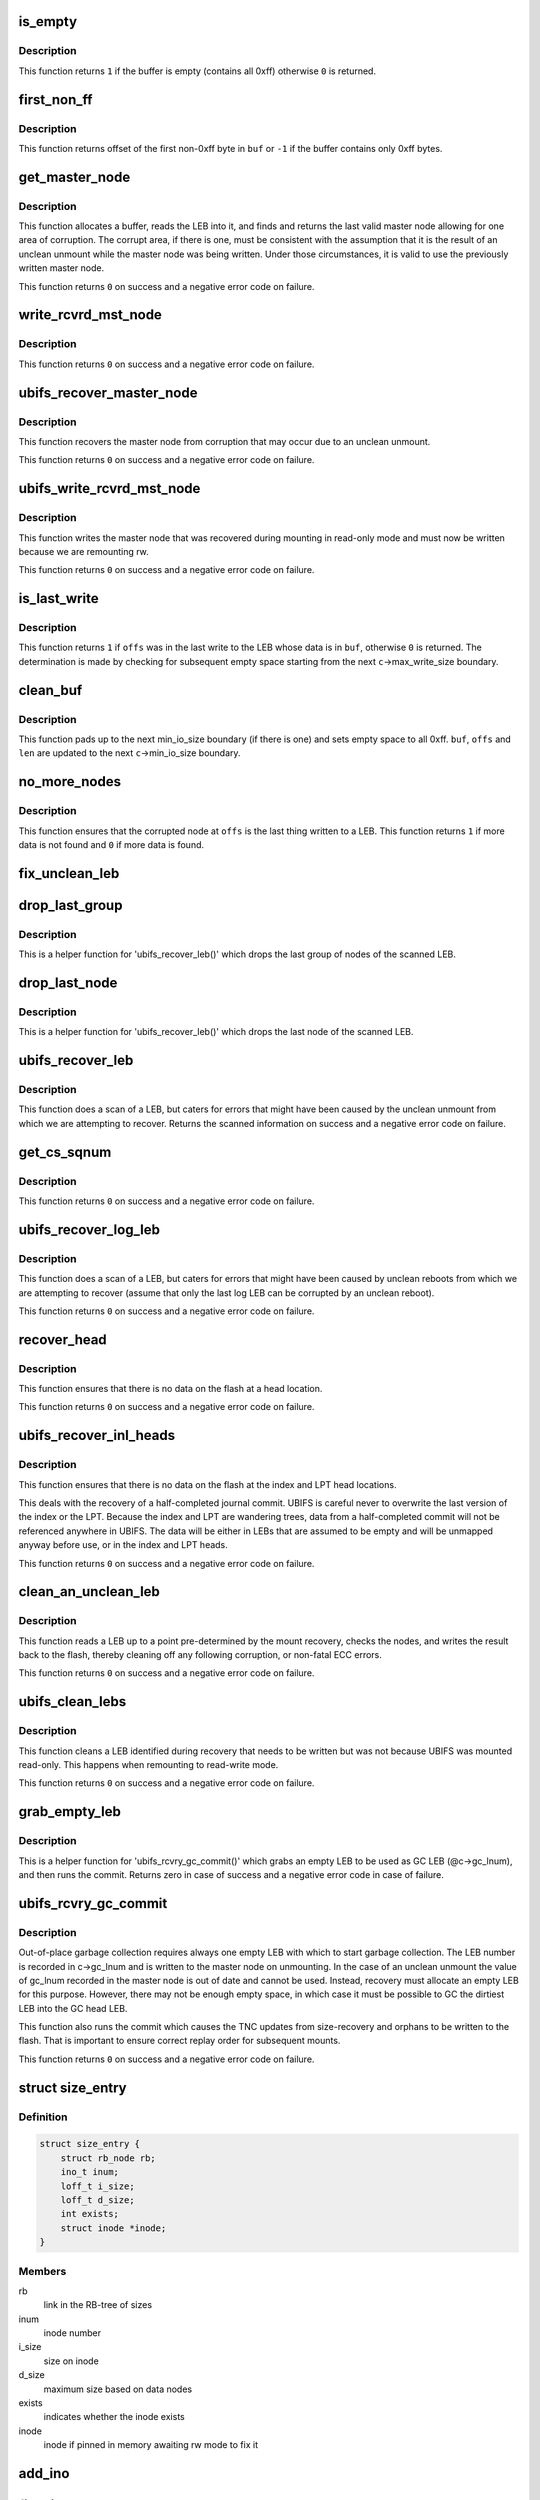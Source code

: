 .. -*- coding: utf-8; mode: rst -*-
.. src-file: fs/ubifs/recovery.c

.. _`is_empty`:

is_empty
========

.. c:function:: int is_empty(void *buf, int len)

    determine whether a buffer is empty (contains all 0xff).

    :param void \*buf:
        buffer to clean

    :param int len:
        length of buffer

.. _`is_empty.description`:

Description
-----------

This function returns \ ``1``\  if the buffer is empty (contains all 0xff) otherwise
\ ``0``\  is returned.

.. _`first_non_ff`:

first_non_ff
============

.. c:function:: int first_non_ff(void *buf, int len)

    find offset of the first non-0xff byte.

    :param void \*buf:
        buffer to search in

    :param int len:
        length of buffer

.. _`first_non_ff.description`:

Description
-----------

This function returns offset of the first non-0xff byte in \ ``buf``\  or \ ``-1``\  if
the buffer contains only 0xff bytes.

.. _`get_master_node`:

get_master_node
===============

.. c:function:: int get_master_node(const struct ubifs_info *c, int lnum, void **pbuf, struct ubifs_mst_node **mst, void **cor)

    get the last valid master node allowing for corruption.

    :param const struct ubifs_info \*c:
        UBIFS file-system description object

    :param int lnum:
        LEB number

    :param void \*\*pbuf:
        buffer containing the LEB read, is returned here

    :param struct ubifs_mst_node \*\*mst:
        master node, if found, is returned here

    :param void \*\*cor:
        corruption, if found, is returned here

.. _`get_master_node.description`:

Description
-----------

This function allocates a buffer, reads the LEB into it, and finds and
returns the last valid master node allowing for one area of corruption.
The corrupt area, if there is one, must be consistent with the assumption
that it is the result of an unclean unmount while the master node was being
written. Under those circumstances, it is valid to use the previously written
master node.

This function returns \ ``0``\  on success and a negative error code on failure.

.. _`write_rcvrd_mst_node`:

write_rcvrd_mst_node
====================

.. c:function:: int write_rcvrd_mst_node(struct ubifs_info *c, struct ubifs_mst_node *mst)

    write recovered master node.

    :param struct ubifs_info \*c:
        UBIFS file-system description object

    :param struct ubifs_mst_node \*mst:
        master node

.. _`write_rcvrd_mst_node.description`:

Description
-----------

This function returns \ ``0``\  on success and a negative error code on failure.

.. _`ubifs_recover_master_node`:

ubifs_recover_master_node
=========================

.. c:function:: int ubifs_recover_master_node(struct ubifs_info *c)

    recover the master node.

    :param struct ubifs_info \*c:
        UBIFS file-system description object

.. _`ubifs_recover_master_node.description`:

Description
-----------

This function recovers the master node from corruption that may occur due to
an unclean unmount.

This function returns \ ``0``\  on success and a negative error code on failure.

.. _`ubifs_write_rcvrd_mst_node`:

ubifs_write_rcvrd_mst_node
==========================

.. c:function:: int ubifs_write_rcvrd_mst_node(struct ubifs_info *c)

    write the recovered master node.

    :param struct ubifs_info \*c:
        UBIFS file-system description object

.. _`ubifs_write_rcvrd_mst_node.description`:

Description
-----------

This function writes the master node that was recovered during mounting in
read-only mode and must now be written because we are remounting rw.

This function returns \ ``0``\  on success and a negative error code on failure.

.. _`is_last_write`:

is_last_write
=============

.. c:function:: int is_last_write(const struct ubifs_info *c, void *buf, int offs)

    determine if an offset was in the last write to a LEB.

    :param const struct ubifs_info \*c:
        UBIFS file-system description object

    :param void \*buf:
        buffer to check

    :param int offs:
        offset to check

.. _`is_last_write.description`:

Description
-----------

This function returns \ ``1``\  if \ ``offs``\  was in the last write to the LEB whose data
is in \ ``buf``\ , otherwise \ ``0``\  is returned. The determination is made by checking
for subsequent empty space starting from the next \ ``c``\ ->max_write_size
boundary.

.. _`clean_buf`:

clean_buf
=========

.. c:function:: void clean_buf(const struct ubifs_info *c, void **buf, int lnum, int *offs, int *len)

    clean the data from an LEB sitting in a buffer.

    :param const struct ubifs_info \*c:
        UBIFS file-system description object

    :param void \*\*buf:
        buffer to clean

    :param int lnum:
        LEB number to clean

    :param int \*offs:
        offset from which to clean

    :param int \*len:
        length of buffer

.. _`clean_buf.description`:

Description
-----------

This function pads up to the next min_io_size boundary (if there is one) and
sets empty space to all 0xff. \ ``buf``\ , \ ``offs``\  and \ ``len``\  are updated to the next
\ ``c``\ ->min_io_size boundary.

.. _`no_more_nodes`:

no_more_nodes
=============

.. c:function:: int no_more_nodes(const struct ubifs_info *c, void *buf, int len, int lnum, int offs)

    determine if there are no more nodes in a buffer.

    :param const struct ubifs_info \*c:
        UBIFS file-system description object

    :param void \*buf:
        buffer to check

    :param int len:
        length of buffer

    :param int lnum:
        LEB number of the LEB from which \ ``buf``\  was read

    :param int offs:
        offset from which \ ``buf``\  was read

.. _`no_more_nodes.description`:

Description
-----------

This function ensures that the corrupted node at \ ``offs``\  is the last thing
written to a LEB. This function returns \ ``1``\  if more data is not found and
\ ``0``\  if more data is found.

.. _`fix_unclean_leb`:

fix_unclean_leb
===============

.. c:function:: int fix_unclean_leb(struct ubifs_info *c, struct ubifs_scan_leb *sleb, int start)

    fix an unclean LEB.

    :param struct ubifs_info \*c:
        UBIFS file-system description object

    :param struct ubifs_scan_leb \*sleb:
        scanned LEB information

    :param int start:
        offset where scan started

.. _`drop_last_group`:

drop_last_group
===============

.. c:function:: void drop_last_group(struct ubifs_scan_leb *sleb, int *offs)

    drop the last group of nodes.

    :param struct ubifs_scan_leb \*sleb:
        scanned LEB information

    :param int \*offs:
        offset of dropped nodes is returned here

.. _`drop_last_group.description`:

Description
-----------

This is a helper function for 'ubifs_recover_leb()' which drops the last
group of nodes of the scanned LEB.

.. _`drop_last_node`:

drop_last_node
==============

.. c:function:: void drop_last_node(struct ubifs_scan_leb *sleb, int *offs)

    drop the last node.

    :param struct ubifs_scan_leb \*sleb:
        scanned LEB information

    :param int \*offs:
        offset of dropped nodes is returned here

.. _`drop_last_node.description`:

Description
-----------

This is a helper function for 'ubifs_recover_leb()' which drops the last
node of the scanned LEB.

.. _`ubifs_recover_leb`:

ubifs_recover_leb
=================

.. c:function:: struct ubifs_scan_leb *ubifs_recover_leb(struct ubifs_info *c, int lnum, int offs, void *sbuf, int jhead)

    scan and recover a LEB.

    :param struct ubifs_info \*c:
        UBIFS file-system description object

    :param int lnum:
        LEB number

    :param int offs:
        offset

    :param void \*sbuf:
        LEB-sized buffer to use

    :param int jhead:
        journal head number this LEB belongs to (%-1 if the LEB does not
        belong to any journal head)

.. _`ubifs_recover_leb.description`:

Description
-----------

This function does a scan of a LEB, but caters for errors that might have
been caused by the unclean unmount from which we are attempting to recover.
Returns the scanned information on success and a negative error code on
failure.

.. _`get_cs_sqnum`:

get_cs_sqnum
============

.. c:function:: int get_cs_sqnum(struct ubifs_info *c, int lnum, int offs, unsigned long long *cs_sqnum)

    get commit start sequence number.

    :param struct ubifs_info \*c:
        UBIFS file-system description object

    :param int lnum:
        LEB number of commit start node

    :param int offs:
        offset of commit start node

    :param unsigned long long \*cs_sqnum:
        commit start sequence number is returned here

.. _`get_cs_sqnum.description`:

Description
-----------

This function returns \ ``0``\  on success and a negative error code on failure.

.. _`ubifs_recover_log_leb`:

ubifs_recover_log_leb
=====================

.. c:function:: struct ubifs_scan_leb *ubifs_recover_log_leb(struct ubifs_info *c, int lnum, int offs, void *sbuf)

    scan and recover a log LEB.

    :param struct ubifs_info \*c:
        UBIFS file-system description object

    :param int lnum:
        LEB number

    :param int offs:
        offset

    :param void \*sbuf:
        LEB-sized buffer to use

.. _`ubifs_recover_log_leb.description`:

Description
-----------

This function does a scan of a LEB, but caters for errors that might have
been caused by unclean reboots from which we are attempting to recover
(assume that only the last log LEB can be corrupted by an unclean reboot).

This function returns \ ``0``\  on success and a negative error code on failure.

.. _`recover_head`:

recover_head
============

.. c:function:: int recover_head(struct ubifs_info *c, int lnum, int offs, void *sbuf)

    recover a head.

    :param struct ubifs_info \*c:
        UBIFS file-system description object

    :param int lnum:
        LEB number of head to recover

    :param int offs:
        offset of head to recover

    :param void \*sbuf:
        LEB-sized buffer to use

.. _`recover_head.description`:

Description
-----------

This function ensures that there is no data on the flash at a head location.

This function returns \ ``0``\  on success and a negative error code on failure.

.. _`ubifs_recover_inl_heads`:

ubifs_recover_inl_heads
=======================

.. c:function:: int ubifs_recover_inl_heads(struct ubifs_info *c, void *sbuf)

    recover index and LPT heads.

    :param struct ubifs_info \*c:
        UBIFS file-system description object

    :param void \*sbuf:
        LEB-sized buffer to use

.. _`ubifs_recover_inl_heads.description`:

Description
-----------

This function ensures that there is no data on the flash at the index and
LPT head locations.

This deals with the recovery of a half-completed journal commit. UBIFS is
careful never to overwrite the last version of the index or the LPT. Because
the index and LPT are wandering trees, data from a half-completed commit will
not be referenced anywhere in UBIFS. The data will be either in LEBs that are
assumed to be empty and will be unmapped anyway before use, or in the index
and LPT heads.

This function returns \ ``0``\  on success and a negative error code on failure.

.. _`clean_an_unclean_leb`:

clean_an_unclean_leb
====================

.. c:function:: int clean_an_unclean_leb(struct ubifs_info *c, struct ubifs_unclean_leb *ucleb, void *sbuf)

    read and write a LEB to remove corruption.

    :param struct ubifs_info \*c:
        UBIFS file-system description object

    :param struct ubifs_unclean_leb \*ucleb:
        unclean LEB information

    :param void \*sbuf:
        LEB-sized buffer to use

.. _`clean_an_unclean_leb.description`:

Description
-----------

This function reads a LEB up to a point pre-determined by the mount recovery,
checks the nodes, and writes the result back to the flash, thereby cleaning
off any following corruption, or non-fatal ECC errors.

This function returns \ ``0``\  on success and a negative error code on failure.

.. _`ubifs_clean_lebs`:

ubifs_clean_lebs
================

.. c:function:: int ubifs_clean_lebs(struct ubifs_info *c, void *sbuf)

    clean LEBs recovered during read-only mount.

    :param struct ubifs_info \*c:
        UBIFS file-system description object

    :param void \*sbuf:
        LEB-sized buffer to use

.. _`ubifs_clean_lebs.description`:

Description
-----------

This function cleans a LEB identified during recovery that needs to be
written but was not because UBIFS was mounted read-only. This happens when
remounting to read-write mode.

This function returns \ ``0``\  on success and a negative error code on failure.

.. _`grab_empty_leb`:

grab_empty_leb
==============

.. c:function:: int grab_empty_leb(struct ubifs_info *c)

    grab an empty LEB to use as GC LEB and run commit.

    :param struct ubifs_info \*c:
        UBIFS file-system description object

.. _`grab_empty_leb.description`:

Description
-----------

This is a helper function for 'ubifs_rcvry_gc_commit()' which grabs an empty
LEB to be used as GC LEB (@c->gc_lnum), and then runs the commit. Returns
zero in case of success and a negative error code in case of failure.

.. _`ubifs_rcvry_gc_commit`:

ubifs_rcvry_gc_commit
=====================

.. c:function:: int ubifs_rcvry_gc_commit(struct ubifs_info *c)

    recover the GC LEB number and run the commit.

    :param struct ubifs_info \*c:
        UBIFS file-system description object

.. _`ubifs_rcvry_gc_commit.description`:

Description
-----------

Out-of-place garbage collection requires always one empty LEB with which to
start garbage collection. The LEB number is recorded in c->gc_lnum and is
written to the master node on unmounting. In the case of an unclean unmount
the value of gc_lnum recorded in the master node is out of date and cannot
be used. Instead, recovery must allocate an empty LEB for this purpose.
However, there may not be enough empty space, in which case it must be
possible to GC the dirtiest LEB into the GC head LEB.

This function also runs the commit which causes the TNC updates from
size-recovery and orphans to be written to the flash. That is important to
ensure correct replay order for subsequent mounts.

This function returns \ ``0``\  on success and a negative error code on failure.

.. _`size_entry`:

struct size_entry
=================

.. c:type:: struct size_entry

    inode size information for recovery.

.. _`size_entry.definition`:

Definition
----------

.. code-block:: c

    struct size_entry {
        struct rb_node rb;
        ino_t inum;
        loff_t i_size;
        loff_t d_size;
        int exists;
        struct inode *inode;
    }

.. _`size_entry.members`:

Members
-------

rb
    link in the RB-tree of sizes

inum
    inode number

i_size
    size on inode

d_size
    maximum size based on data nodes

exists
    indicates whether the inode exists

inode
    inode if pinned in memory awaiting rw mode to fix it

.. _`add_ino`:

add_ino
=======

.. c:function:: int add_ino(struct ubifs_info *c, ino_t inum, loff_t i_size, loff_t d_size, int exists)

    add an entry to the size tree.

    :param struct ubifs_info \*c:
        UBIFS file-system description object

    :param ino_t inum:
        inode number

    :param loff_t i_size:
        size on inode

    :param loff_t d_size:
        maximum size based on data nodes

    :param int exists:
        indicates whether the inode exists

.. _`find_ino`:

find_ino
========

.. c:function:: struct size_entry *find_ino(struct ubifs_info *c, ino_t inum)

    find an entry on the size tree.

    :param struct ubifs_info \*c:
        UBIFS file-system description object

    :param ino_t inum:
        inode number

.. _`remove_ino`:

remove_ino
==========

.. c:function:: void remove_ino(struct ubifs_info *c, ino_t inum)

    remove an entry from the size tree.

    :param struct ubifs_info \*c:
        UBIFS file-system description object

    :param ino_t inum:
        inode number

.. _`ubifs_destroy_size_tree`:

ubifs_destroy_size_tree
=======================

.. c:function:: void ubifs_destroy_size_tree(struct ubifs_info *c)

    free resources related to the size tree.

    :param struct ubifs_info \*c:
        UBIFS file-system description object

.. _`ubifs_recover_size_accum`:

ubifs_recover_size_accum
========================

.. c:function:: int ubifs_recover_size_accum(struct ubifs_info *c, union ubifs_key *key, int deletion, loff_t new_size)

    accumulate inode sizes for recovery.

    :param struct ubifs_info \*c:
        UBIFS file-system description object

    :param union ubifs_key \*key:
        node key

    :param int deletion:
        node is for a deletion

    :param loff_t new_size:
        inode size

.. _`ubifs_recover_size_accum.this-function-has-two-purposes`:

This function has two purposes
------------------------------

1) to ensure there are no data nodes that fall outside the inode size
2) to ensure there are no data nodes for inodes that do not exist
To accomplish those purposes, a rb-tree is constructed containing an entry
for each inode number in the journal that has not been deleted, and recording
the size from the inode node, the maximum size of any data node (also altered
by truncations) and a flag indicating a inode number for which no inode node
was present in the journal.

Note that there is still the possibility that there are data nodes that have
been committed that are beyond the inode size, however the only way to find
them would be to scan the entire index. Alternatively, some provision could
be made to record the size of inodes at the start of commit, which would seem
very cumbersome for a scenario that is quite unlikely and the only negative
consequence of which is wasted space.

This functions returns \ ``0``\  on success and a negative error code on failure.

.. _`fix_size_in_place`:

fix_size_in_place
=================

.. c:function:: int fix_size_in_place(struct ubifs_info *c, struct size_entry *e)

    fix inode size in place on flash.

    :param struct ubifs_info \*c:
        UBIFS file-system description object

    :param struct size_entry \*e:
        inode size information for recovery

.. _`ubifs_recover_size`:

ubifs_recover_size
==================

.. c:function:: int ubifs_recover_size(struct ubifs_info *c)

    recover inode size.

    :param struct ubifs_info \*c:
        UBIFS file-system description object

.. _`ubifs_recover_size.description`:

Description
-----------

This function attempts to fix inode size discrepancies identified by the
'ubifs_recover_size_accum()' function.

This functions returns \ ``0``\  on success and a negative error code on failure.

.. This file was automatic generated / don't edit.

